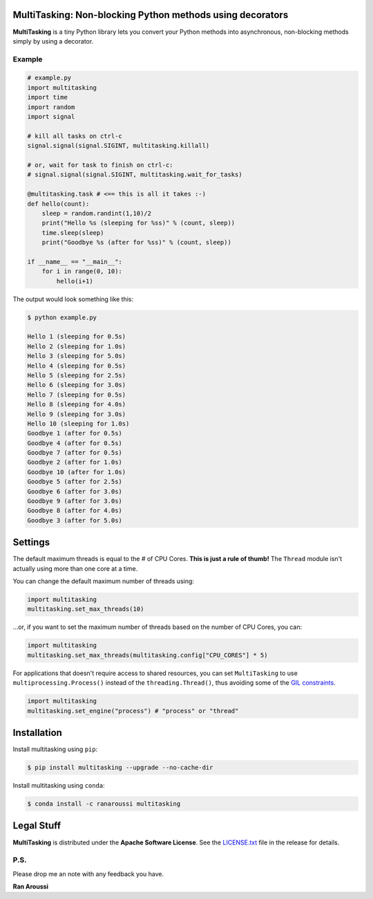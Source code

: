 MultiTasking: Non-blocking Python methods using decorators
==========================================================

.. image:: https://img.shields.io/badge/python-2.7,%203.5+-blue.svg?style=flat
    :target: https://pypi.python.org/pypi/multitasking
    :alt: Python version

.. image:: https://img.shields.io/travis/ranaroussi/multitasking/main.svg?
    :target: https://travis-ci.org/ranaroussi/multitasking
    :alt: Travis-CI build status

.. image:: https://img.shields.io/pypi/v/multitasking.svg?maxAge=60
    :target: https://pypi.python.org/pypi/multitasking
    :alt: PyPi version

.. image:: https://img.shields.io/pypi/status/multitasking.svg?maxAge=2592000
    :target: https://pypi.python.org/pypi/multitasking
    :alt: PyPi status

.. image:: https://img.shields.io/pypi/dm/multitasking.svg?maxAge=2592000
    :target: https://pypi.python.org/pypi/multitasking
    :alt: PyPi downloads

.. image:: https://www.codefactor.io/repository/github/ranaroussi/multitasking/badge
    :target: https://www.codefactor.io/repository/github/ranaroussi/multitasking
    :alt: CodeFactor

.. image:: https://img.shields.io/github/stars/ranaroussi/multitasking.svg?style=social&label=Star&maxAge=60
    :target: https://github.com/ranaroussi/multitasking
    :alt: Star this repo

.. image:: https://img.shields.io/twitter/follow/aroussi.svg?style=social&label=Follow%20Me&maxAge=60
    :target: https://twitter.com/aroussi
    :alt: Follow me on twitter

\

**MultiTasking** is a tiny Python library lets you convert your Python methods into asynchronous,
non-blocking methods simply by using a decorator.

Example
--------------------
.. code:: python

    # example.py
    import multitasking
    import time
    import random
    import signal

    # kill all tasks on ctrl-c
    signal.signal(signal.SIGINT, multitasking.killall)

    # or, wait for task to finish on ctrl-c:
    # signal.signal(signal.SIGINT, multitasking.wait_for_tasks)

    @multitasking.task # <== this is all it takes :-)
    def hello(count):
        sleep = random.randint(1,10)/2
        print("Hello %s (sleeping for %ss)" % (count, sleep))
        time.sleep(sleep)
        print("Goodbye %s (after for %ss)" % (count, sleep))

    if __name__ == "__main__":
        for i in range(0, 10):
            hello(i+1)


The output would look something like this:

.. code:: bash

    $ python example.py

    Hello 1 (sleeping for 0.5s)
    Hello 2 (sleeping for 1.0s)
    Hello 3 (sleeping for 5.0s)
    Hello 4 (sleeping for 0.5s)
    Hello 5 (sleeping for 2.5s)
    Hello 6 (sleeping for 3.0s)
    Hello 7 (sleeping for 0.5s)
    Hello 8 (sleeping for 4.0s)
    Hello 9 (sleeping for 3.0s)
    Hello 10 (sleeping for 1.0s)
    Goodbye 1 (after for 0.5s)
    Goodbye 4 (after for 0.5s)
    Goodbye 7 (after for 0.5s)
    Goodbye 2 (after for 1.0s)
    Goodbye 10 (after for 1.0s)
    Goodbye 5 (after for 2.5s)
    Goodbye 6 (after for 3.0s)
    Goodbye 9 (after for 3.0s)
    Goodbye 8 (after for 4.0s)
    Goodbye 3 (after for 5.0s)


Settings
========

The default maximum threads is equal to the # of CPU Cores.
**This is just a rule of thumb!** The ``Thread`` module isn't actually using more than one core at a time.

You can change the default maximum number of threads using:

.. code:: python

    import multitasking
    multitasking.set_max_threads(10)

...or, if you want to set the maximum number of threads based on the number of CPU Cores, you can:

.. code:: python

    import multitasking
    multitasking.set_max_threads(multitasking.config["CPU_CORES"] * 5)

For applications that doesn't require access to shared resources,
you can set ``MultiTasking`` to use ``multiprocessing.Process()``
instead of the ``threading.Thread()``, thus avoiding some of the
`GIL constraints <https://jeffknupp.com/blog/2013/06/30/pythons-hardest-problem-revisited/>`_.

.. code:: python

    import multitasking
    multitasking.set_engine("process") # "process" or "thread"


Installation
============

Install multitasking using ``pip``:

.. code:: bash

    $ pip install multitasking --upgrade --no-cache-dir


Install multitasking using ``conda``:

.. code:: bash

    $ conda install -c ranaroussi multitasking


Legal Stuff
===========

**MultiTasking** is distributed under the **Apache Software License**. See the `LICENSE.txt <./LICENSE.txt>`_ file in the release for details.


P.S.
------------

Please drop me an note with any feedback you have.

**Ran Aroussi**


